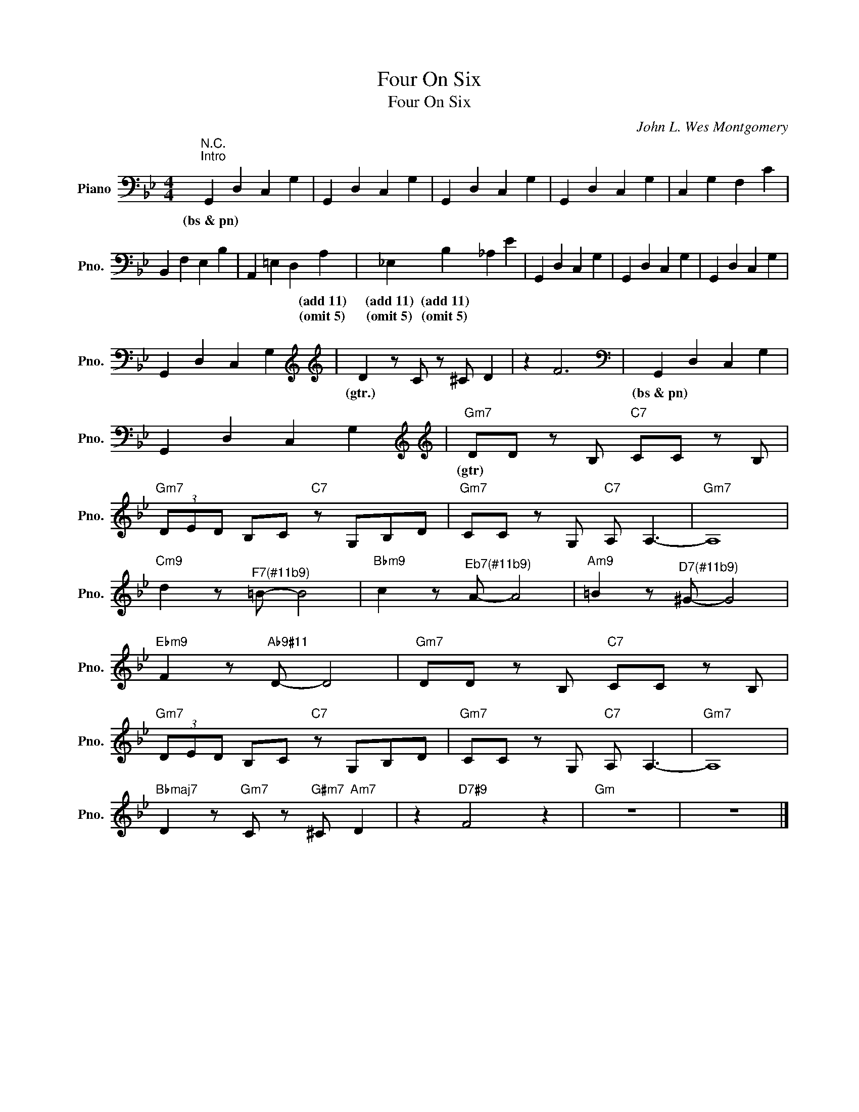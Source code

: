 X:1
T:Four On Six
T:Four On Six
C:John L. Wes Montgomery
Z:All Rights Reserved
L:1/4
M:4/4
K:Bb
V:1 bass nm="Piano" snm="Pno."
%%MIDI program 0
V:1
"^N.C.""^Intro" G,, D, C, G, | G,, D, C, G, | G,, D, C, G, | G,, D, C, G, | C, G, F, C | %5
w: (bs~&~pn) * * *|||||
w: |||||
 B,, F, E, B, | A,, =E, D, A, | _E, B, _A, E | G,, D, C, G, | G,, D, C, G, | G,, D, C, G, | %11
w: |* * * (add~11)|(add~11) (add~11) ~~ *||||
w: |* * * (omit~5)|(omit~5) (omit~5) * *||||
 G,, D, C, G,[K:treble] |[K:treble] D z/ C/ z/ ^C/ D | z F3[K:bass] | G,, D, C, G, | %15
w: |(gtr.) * * *||(bs~&~pn) * * *|
w: ||||
 G,, D, C, G,[K:treble] |[K:treble]"Gm7" D/D/ z/ B,/"C7" C/C/ z/ B,/ | %17
w: |(gtr) * * * * *|
w: ||
"Gm7" (3D/E/D/ B,/C/"C7" z/ G,/B,/D/ |"Gm7" C/C/ z/ G,/"C7" A,/ A,3/2- |"Gm7" A,4 | %20
w: |||
w: |||
"Cm9" d z/"^F7(#11b9)" =B/- B2 |"Bbm9" c z/"^Eb7(#11b9)" A/- A2 |"Am9" =B z/"^D7(#11b9)" ^G/- G2 | %23
w: |||
w: |||
"Ebm9" F z/"Ab9#11" D/- D2 |"Gm7" D/D/ z/ B,/"C7" C/C/ z/ B,/ | %25
w: ||
w: ||
"Gm7" (3D/E/D/ B,/C/"C7" z/ G,/B,/D/ |"Gm7" C/C/ z/ G,/"C7" A,/ A,3/2- |"Gm7" A,4 | %28
w: |||
w: |||
"Bbmaj7" D z/"Gm7" C/ z/"G#m7" ^C/"Am7" D | z"D7#9" F2 z |"Gm" z4 | z4 |] %32
w: ||||
w: ||||

